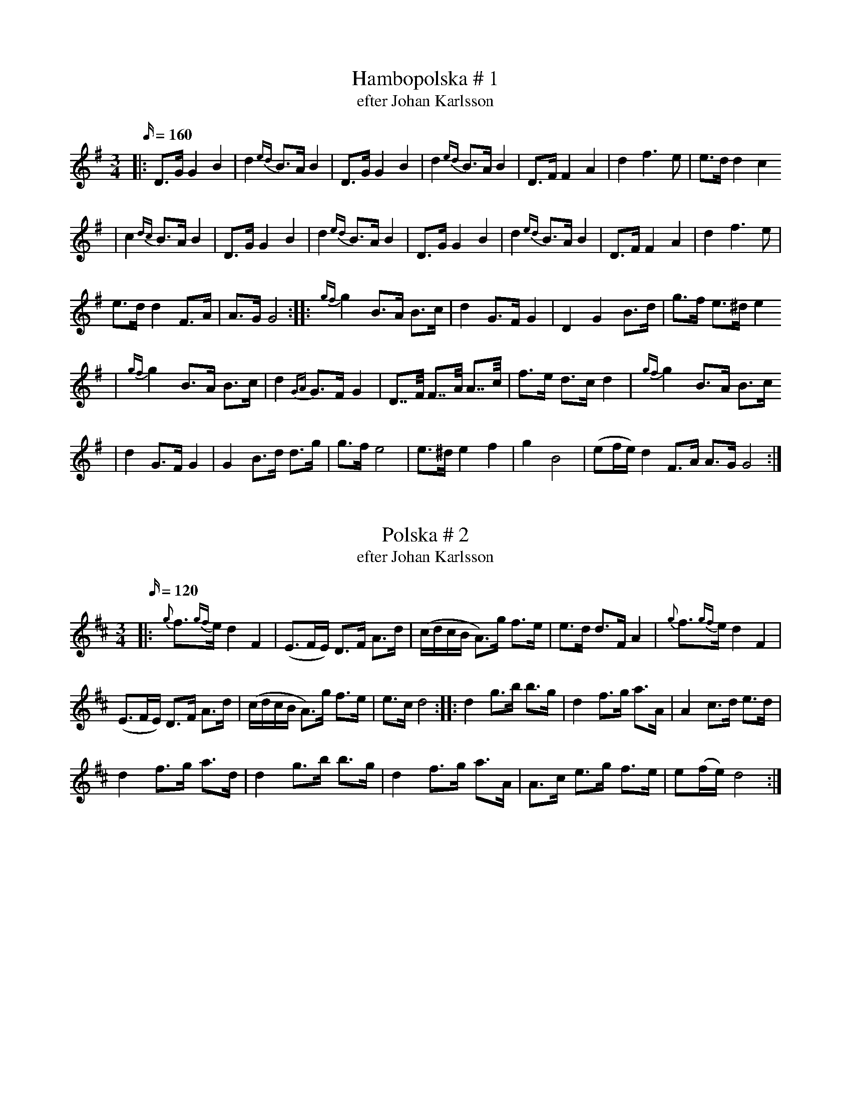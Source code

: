 X: 1
T: Hambopolska # 1
T: efter Johan Karlsson
M: 3/4
L: 1/16
K: Gmaj
Q: 160
|: D3G G4 B4 | d4{ed} B3A B4 | D3G G4 B4 | d4{ed} B3A B4 | D3F F4 A4 | d4 f6 e2| e3d d4 c4
| c4{dc} B3A B4 | D3G G4 B4 | d4{ed} B3A B4 | D3G G4 B4 | d4{ed} B3A B4 | D3F F4 A4 | d4 f6 e2|
e3d d4 F3A| A3G G8 :: {gf}g4 B3A B3c | d4 G3F G4 | D4 G4 B3d| g3f e3^d e4
|  {gf}g4 B3A B3c | d4 {GA}G3F G4 | D7/2F/2 F7/2A/2 A7/2c/2| f3e d3c d4 | {gf}g4 B3A B3c
| d4 G3F G4 | G4 B3d d3g| g3f e8| e3^d e4 f4 | g4B8| (e2fe) d4 F3A A3G G8 :|

X: 2
T: Polska # 2
T: efter Johan Karlsson
M: 3/4
L: 1/16
K: Dmaj
Q:120
|: {g}f3{gf}e d4F4| (E3FE) D3F A3d| (cdcB A3)g f3e| e3d d3F A4 | {g}f3{gf}e d4F4|
(E3FE) D3F A3d| (cdcB A3)g f3e| e3c d8  :: d4 g3b b3g | d4f3g a3A|  A4 c3d e3d|
d4 f3g a3d| d4 g3b b3g | d4f3g a3A | A3c e3g f3e| e2(fe) d8:|

X: 3
T: Polska # 3
T: efter Ingra Per Olsson
M: 3/4
L: 1/16
K: Dmaj
Q:120
|: {g}f3{g}e f4 g3f| (f2gf) e4 A4 | {ef}e3d e4 f3e| e3c d4 A4 | {g}f3{g}e f4 g3f | f3e e2g2 b4| b3a a4 c3d|
(e2fe) d8 :: {A}d3g b4 b3e|  c3e a7 (A|B3)c D4 d3A| F3A d6 d2 | d2ed c4 E3F| FG3 G8|
e3d c3B A3G| F3G A6 A2| d3g b4 b3e| c3e a6 A2| c3e g3e B3c | (cd3) d8 :| (e2c2) d8||

X: 4
T: Polska # 4
T: efter Johan Karlsson
M: 3/4
L: 1/16
K: Dmaj
Q:120
|: D4 D3F A3d | f4 f3{gf}e (d4{ed)}| D4 D3F A3G| B4 B3{cB}A G3F| E4 E3A c3e| g4 g3f e3d| c4c3B A3G |
(B2cB) A3G F4| D4 D3F A3d | f4 f3{gf}e (d4{ed)}| D4 D3F A3G| B4 B3{cB}A G3F| E4 E3A c3e| g4 g3f e3d|
c3d c3A B3c | d4 d4 z4 :: {a}(g2ag) B6 (g2| (3f2g2f2) A6 d2| (cdcB) A4 B3c| d3c d3e f3a| (g2ag) B6 (g2|
(3f2g2f2) A6 f2| e3d c3A B3c| d4 d4 z4 :|